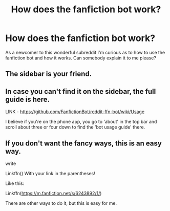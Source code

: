 #+TITLE: How does the fanfiction bot work?

* How does the fanfiction bot work?
:PROPERTIES:
:Author: Unown1224
:Score: 13
:DateUnix: 1606021832.0
:DateShort: 2020-Nov-22
:FlairText: Prompt
:END:
As a newcomer to this wonderful subreddit I'm curious as to how to use the fanfiction bot and how it works. Can somebody explain it to me please?


** The sidebar is your friend.
:PROPERTIES:
:Author: satintomcat
:Score: 5
:DateUnix: 1606022271.0
:DateShort: 2020-Nov-22
:END:


** In case you can't find it on the sidebar, the full guide is here.

LINK - [[https://github.com/FanfictionBot/reddit-ffn-bot/wiki/Usage]]

I believe if you're on the phone app, you go to 'about' in the top bar and scroll about three or four down to find the 'bot usage guide' there.
:PROPERTIES:
:Author: Avalon1632
:Score: 6
:DateUnix: 1606033777.0
:DateShort: 2020-Nov-22
:END:


** If you don't want the fancy ways, this is an easy way.

write

Linkffn() With your link in the parentheses!

Like this:

Linkffn([[https://m.fanfiction.net/s/6243892/1/]])

There are other ways to do it, but this is easy for me.
:PROPERTIES:
:Author: HarryPotterIsAmazing
:Score: 2
:DateUnix: 1606111051.0
:DateShort: 2020-Nov-23
:END:
